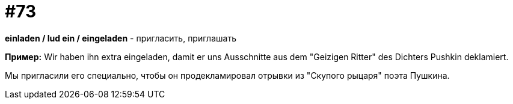 [#18_005]
= #73

*einladen / lud ein / eingeladen* - пригласить, приглашать

*Пример:*
Wir haben ihn extra eingeladen, damit er uns Ausschnitte aus dem "Geizigen Ritter" des Dichters Pushkin deklamiert. 

Мы пригласили его специально, чтобы он продекламировал отрывки из "Скупого рыцаря" поэта Пушкина. 
